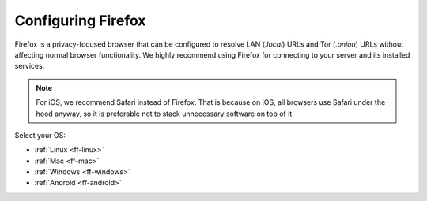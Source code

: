 .. _configuring-ff:

===================
Configuring Firefox 
===================
Firefox is a privacy-focused browser that can be configured to resolve LAN (`.local`) URLs and Tor (`.onion`) URLs without affecting normal browser functionality. We highly recommend using Firefox for connecting to your server and its installed services.

.. note:: For iOS, we recommend Safari instead of Firefox. That is because on iOS, all browsers use Safari under the hood anyway, so it is preferable not to stack unnecessary software on top of it.

Select your OS:

- :ref:`Linux <ff-linux>`
- :ref:`Mac <ff-mac>`
- :ref:`Windows <ff-windows>`
- :ref:`Android <ff-android>`

